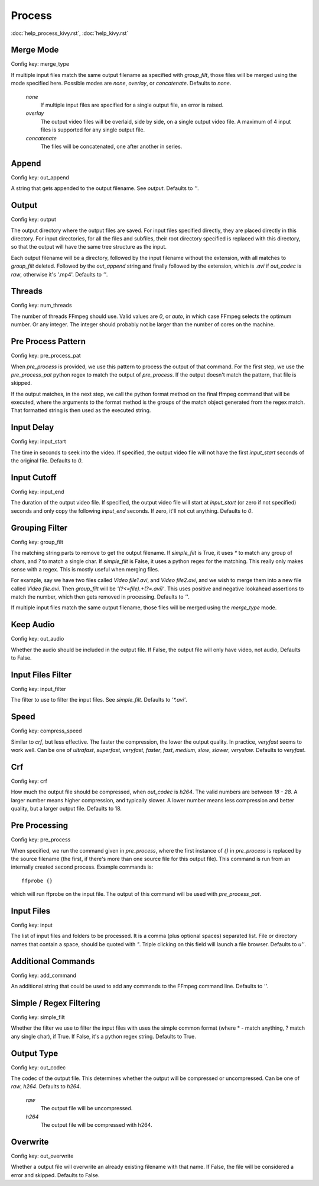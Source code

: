 Process
=======

:doc:`help_process_kivy.rst`, :doc:`help_kivy.rst`

Merge Mode
----------

Config key: merge_type

If multiple input files match the same output filename as
specified with `group_filt`, those files will be merged using the
mode specified here. Possible modes are `none`, `overlay`, or
`concatenate`. Defaults to `none`.

    `none`
        If multiple input files are specified for a single output
        file, an error is raised.
    `overlay`
        The output video files will be overlaid, side by side, on
        a single output video file. A maximum of 4 input files is
        supported for any single output file.
    `concatenate`
        The files will be concatenated, one after another in series.

Append
------

Config key: out_append

A string that gets appended to the output filename. See
`output`. Defaults to `''`.

Output
------

Config key: output

The output directory where the output files are saved. For
input files specified directly, they are placed directly in this
directory. For input directories, for all the files and subfiles,
their root directory specified is replaced with this directory, so
that the output will have the same tree structure as the input.

Each output filename will be a directory, followed by the input
filename without the extension, with all matches to `group_filt`
deleted. Followed by the `out_append` string and finally followed
by the extension, which is `.avi` if `out_codec` is `raw`,
otherwise it's '.mp4'. Defaults to `''`.

Threads
-------

Config key: num_threads

The number of threads FFmpeg should use. Valid values are
`0`, or `auto`, in which case FFmpeg selects the optimum number. Or
any integer. The integer should probably not be larger than the
number of cores on the machine.

Pre Process Pattern
-------------------

Config key: pre_process_pat

When `pre_process` is provided, we use this pattern to process the
output of that command. For the first step, we use the
`pre_process_pat` python regex to match the output of
`pre_process`. If the output doesn't match the pattern, that file is
skipped.

If the output matches, in the next step, we call the python format method
on the final ffmpeg command that will be executed, where the arguments to
the format method is the groups of the match object generated from the
regex match. That formatted string is then used as the executed string.

Input Delay
-----------

Config key: input_start

The time in seconds to seek into the video. If specified,
the output video file will not have the first `input_start` seconds
of the original file. Defaults to `0`.

Input Cutoff
------------

Config key: input_end

The duration of the output video file. If specified,
the output video file will start at `input_start` (or zero if not
specified) seconds and only copy the following `input_end` seconds.
If zero, it'll not cut anything. Defaults to `0`.

Grouping Filter
---------------

Config key: group_filt

The matching string parts to remove to get the output
filename. If `simple_filt` is True, it uses `*` to match any group
of chars, and `?` to match a single char. If `simple_filt` is
False, it uses a python regex for the matching. This really only
makes sense with a regex. This is mostly useful when merging
files.

For example, say we have two files called `Video file1.avi`,
and `Video file2.avi`, and we wish to merge them into a new file
called `Video file.avi`. Then `group_filt` will be
`'(?<=file).+(?=\.avi)'`. This uses positive and negative lookahead
assertions to match the number, which then gets removed in
processing. Defaults to `''`.

If multiple input files match the same output filename, those files
will be merged using the `merge_type` mode.

Keep Audio
----------

Config key: out_audio

Whether the audio should be included in the output file. If False, the
output file will only have video, not audio, Defaults to False.

Input Files Filter
------------------

Config key: input_filter

The filter to use to filter the input files. See
`simple_filt`. Defaults to `'*.avi'`.

Speed
-----

Config key: compress_speed

Similar to `crf`, but less effective. The faster
the compression, the lower the output quality. In practice,
`veryfast` seems to work well. Can be one of `ultrafast`,
`superfast`, `veryfast`, `faster`, `fast`, `medium`, `slow`,
`slower`, `veryslow`. Defaults to `veryfast`.

Crf
---

Config key: crf

How much the output file should be compressed, when `out_codec`
is `h264`. The valid numbers are between `18 - 28`. A larger
number means higher compression, and typically slower. A lower
number means less compression and better quality, but a larger
output file. Defaults to 18.

Pre Processing
--------------

Config key: pre_process

When specified, we run the command given in `pre_process`, where
the first instance of `{}` in `pre_process` is replaced by the
source filename (the first, if there's more than one source file for this
output file). This command is run from an internally created second
process. Example commands is::

    ffprobe {}

which will run ffprobe on the input file. The output of this command will
be used with `pre_process_pat`.

Input Files
-----------

Config key: input

The list of input files and folders to be processed. It is
a comma (plus optional spaces) separated list. File or directory names
that contain a space, should be quoted with `"`. Triple clicking on this
field will launch a file browser.
Defaults to `u''`.

Additional Commands
-------------------

Config key: add_command

An additional string that could be used to add any
commands to the FFmpeg command line. Defaults to `''`.

Simple / Regex Filtering
------------------------

Config key: simple_filt

Whether the filter we use to filter the input files with
uses the simple common format (where * - match anything, ? match any single
char), if True. If False, it's a python regex string. Defaults to True.

Output Type
-----------

Config key: out_codec

The codec of the output file. This determines whether the output will
be compressed or uncompressed. Can be one of `raw`, `h264`. Defaults to
`h264`.

    `raw`
        The output file will be uncompressed.
    `h264`
        The output file will be compressed with h264.

Overwrite
---------

Config key: out_overwrite

Whether a output file will overwrite an already
existing filename with that name. If False, the file will be
considered a error and skipped. Defaults to False.

